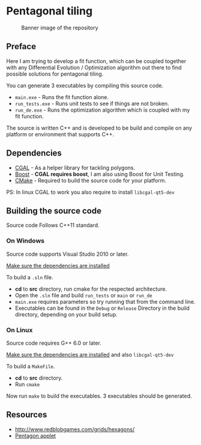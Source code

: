 * Pentagonal tiling
#+CAPTION: Banner image of the repository
[[./img/face.png]]


** Preface

Here I am trying to develop a fit function, which can be coupled
together with any Differential Evolution / Optimization algorithm out
there to find possible solutions for pentagonal tiling.

You can generate 3 executables by compiling this source code.
- =main.exe= - Runs the fit function alone.
- =run_tests.exe= - Runs unit tests to see if things are not broken.
- =run_de.exe= - Runs the optimization algorithm which is coupled with my fit function.

The source is written C++ and is developed to be build and compile on
any platform or environment that supports C++.

** Dependencies

- [[https://www.cgal.org/][CGAL]] - As a helper library for tackling polygons.
- [[http://www.boost.org/][Boost]] - *CGAL requires boost*, I am also using Boost for Unit Testing.
- [[https://cmake.org/][CMake]] - Required to build the source code for your platform.

PS: In linux CGAL to work you also require to install =libcgal-qt5-dev=

** Building the source code

Source code Follows C++11 standard.

*** On Windows
Source code supports Visual Studio 2010 or later.

[[https://doc.cgal.org/latest/Manual/installation.html][Make sure the dependencies are installed]]

To build a =.sln= file.
- *cd* to *src* directory, run cmake for the respected architecture.
- Open the =.sln= file and build =run_tests= or =main= or =run_de=
- =main.exe= requires parameters so try running that from the command line.
- Executables can be found in the =Debug= or =Release= Directory in the
  build directory, depending on your build setup.

*** On Linux
Source code requires G++ 6.0 or later.

[[https://doc.cgal.org/latest/Manual/installation.html][Make sure the dependencies are installed]] and also =libcgal-qt5-dev=

To build a =MakeFile=.
- *cd* to *src* directory.
- Run =cmake=

Now run =make= to build the executables. 3 executables should be generated.

** Resources

- http://www.redblobgames.com/grids/hexagons/
- [[https://www.mathsisfun.com/geometry/pentagon.html][Pentagon applet]]
